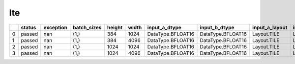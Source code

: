 .. _ttnn.sweep_test_lte:

lte
====================================================================
====  ========  ===========  =============  ========  =======  =================  =================  ================  ================  ==============================================================================================================================  ==============================================================================================================================  ==============================================================================================================================
  ..  status      exception  batch_sizes      height    width  input_a_dtype      input_b_dtype      input_a_layout    input_b_layout    input_b_memory_config                                                                                                           input_a_memory_config                                                                                                           output_memory_config
====  ========  ===========  =============  ========  =======  =================  =================  ================  ================  ==============================================================================================================================  ==============================================================================================================================  ==============================================================================================================================
   0  passed            nan  (1,)                384     1024  DataType.BFLOAT16  DataType.BFLOAT16  Layout.TILE       Layout.TILE       tt::tt_metal::MemoryConfig(memory_layout=TensorMemoryLayout::INTERLEAVED,buffer_type=BufferType::DRAM,shard_spec=std::nullopt)  tt::tt_metal::MemoryConfig(memory_layout=TensorMemoryLayout::INTERLEAVED,buffer_type=BufferType::DRAM,shard_spec=std::nullopt)  tt::tt_metal::MemoryConfig(memory_layout=TensorMemoryLayout::INTERLEAVED,buffer_type=BufferType::DRAM,shard_spec=std::nullopt)
   1  passed            nan  (1,)                384     4096  DataType.BFLOAT16  DataType.BFLOAT16  Layout.TILE       Layout.TILE       tt::tt_metal::MemoryConfig(memory_layout=TensorMemoryLayout::INTERLEAVED,buffer_type=BufferType::DRAM,shard_spec=std::nullopt)  tt::tt_metal::MemoryConfig(memory_layout=TensorMemoryLayout::INTERLEAVED,buffer_type=BufferType::DRAM,shard_spec=std::nullopt)  tt::tt_metal::MemoryConfig(memory_layout=TensorMemoryLayout::INTERLEAVED,buffer_type=BufferType::DRAM,shard_spec=std::nullopt)
   2  passed            nan  (1,)               1024     1024  DataType.BFLOAT16  DataType.BFLOAT16  Layout.TILE       Layout.TILE       tt::tt_metal::MemoryConfig(memory_layout=TensorMemoryLayout::INTERLEAVED,buffer_type=BufferType::DRAM,shard_spec=std::nullopt)  tt::tt_metal::MemoryConfig(memory_layout=TensorMemoryLayout::INTERLEAVED,buffer_type=BufferType::DRAM,shard_spec=std::nullopt)  tt::tt_metal::MemoryConfig(memory_layout=TensorMemoryLayout::INTERLEAVED,buffer_type=BufferType::DRAM,shard_spec=std::nullopt)
   3  passed            nan  (1,)               1024     4096  DataType.BFLOAT16  DataType.BFLOAT16  Layout.TILE       Layout.TILE       tt::tt_metal::MemoryConfig(memory_layout=TensorMemoryLayout::INTERLEAVED,buffer_type=BufferType::DRAM,shard_spec=std::nullopt)  tt::tt_metal::MemoryConfig(memory_layout=TensorMemoryLayout::INTERLEAVED,buffer_type=BufferType::DRAM,shard_spec=std::nullopt)  tt::tt_metal::MemoryConfig(memory_layout=TensorMemoryLayout::INTERLEAVED,buffer_type=BufferType::DRAM,shard_spec=std::nullopt)
====  ========  ===========  =============  ========  =======  =================  =================  ================  ================  ==============================================================================================================================  ==============================================================================================================================  ==============================================================================================================================
